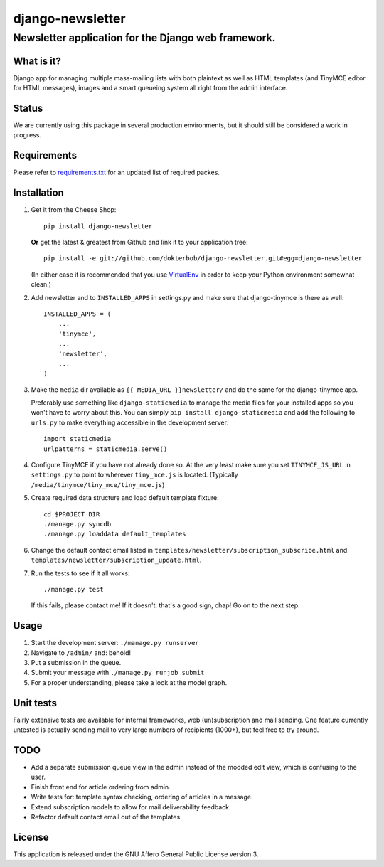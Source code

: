 =================
django-newsletter
=================
Newsletter application for the Django web framework.
----------------------------------------------------

What is it?
===========
Django app for managing multiple mass-mailing lists with both plaintext as
well as HTML templates (and TinyMCE editor for HTML messages), images and a
smart queueing system all right from the admin interface.

Status
======
We are currently using this package in several production environments, but it
should still be considered a work in progress.

Requirements
============
Please refer to `requirements.txt <http://github.com/dokterbob/django-newsletter/blob/master/requirements.txt>`_ for an updated list of required packes.

Installation
============
#)  Get it from the Cheese Shop::
    
	pip install django-newsletter
    
    **Or** get the latest & greatest from Github and link it to your
    application tree::
    
	pip install -e git://github.com/dokterbob/django-newsletter.git#egg=django-newsletter
    
    (In either case it is recommended that you use 
    `VirtualEnv <http://pypi.python.org/pypi/virtualenv>`_ in order to
    keep your Python environment somewhat clean.)

#)  Add newsletter and to ``INSTALLED_APPS`` in settings.py and make sure that
    django-tinymce is there as well::

	INSTALLED_APPS = (
	    ...
	    'tinymce',
	    ...
	    'newsletter',
	    ...
	)

#)  Make the ``media`` dir available as ``{{ MEDIA_URL }}newsletter/`` and do the
    same for the django-tinymce app.

    Preferably use something like ``django-staticmedia`` to manage the media files
    for your installed apps so you won't have to worry about this. You can
    simply ``pip install django-staticmedia`` and add the following to ``urls.py``
    to make everything accessible in the development server::

	import staticmedia
	urlpatterns = staticmedia.serve()

#)  Configure TinyMCE if you have not already done so. At the very least make
    sure you set ``TINYMCE_JS_URL`` in ``settings.py`` to point to wherever 
    ``tiny_mce.js`` is located. (Typically ``/media/tinymce/tiny_mce/tiny_mce.js``)

#)  Create required data structure and load default template fixture::
    
	cd $PROJECT_DIR
	./manage.py syncdb
	./manage.py loaddata default_templates

#)  Change the default contact email listed in 
    ``templates/newsletter/subscription_subscribe.html`` and
    ``templates/newsletter/subscription_update.html``.
    
#)  Run the tests to see if it all works::
    
	./manage.py test
    
    If this fails, please contact me!
    If it doesn't: that's a good sign, chap! Go on to the next step.

Usage
=====
#) Start the development server: ``./manage.py runserver``
#) Navigate to ``/admin/`` and: behold!
#) Put a submission in the queue.
#) Submit your message with ``./manage.py runjob submit``
#) For a proper understanding, please take a look at the model graph.

.. image:: http://github.com/dokterbob/django-newsletter/raw/master/graph_models.png

Unit tests
==========
Fairly extensive tests are available for internal frameworks, web
(un)subscription and mail sending. One feature currently untested is actually
sending mail to very large numbers of recipients (1000+), but feel free to try
around.

TODO
====
* Add a separate submission queue view in the admin instead of the modded edit
  view, which is confusing to the user. 
* Finish front end for article ordering from admin.
* Write tests for: template syntax checking, ordering of articles in a
  message.
* Extend subscription models to allow for mail deliverability feedback.
* Refactor default contact email out of the templates.

License
=======
This application is released 
under the GNU Affero General Public License version 3.
